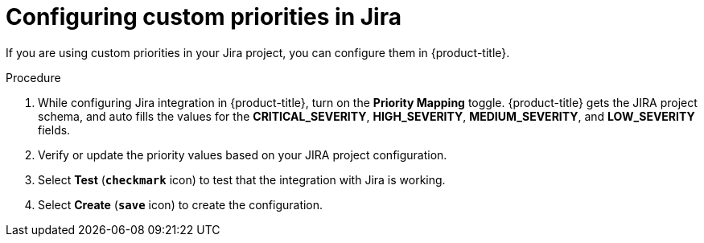 // Module included in the following assemblies:
//
// * integration/integrate-with-jira.adoc
:_mod-docs-content-type: PROCEDURE
[id="configure-custom-priorities-in-jira_{context}"]
= Configuring custom priorities in Jira

If you are using custom priorities in your Jira project, you can configure them in {product-title}.

.Procedure
. While configuring Jira integration in {product-title}, turn on the *Priority Mapping* toggle. {product-title} gets the JIRA project schema, and auto fills the values for the *CRITICAL_SEVERITY*, *HIGH_SEVERITY*, *MEDIUM_SEVERITY*, and *LOW_SEVERITY* fields.
. Verify or update the priority values based on your JIRA project configuration.
. Select *Test* (*`checkmark`* icon) to test that the integration with Jira is working.
. Select *Create* (*`save`* icon) to create the configuration.
